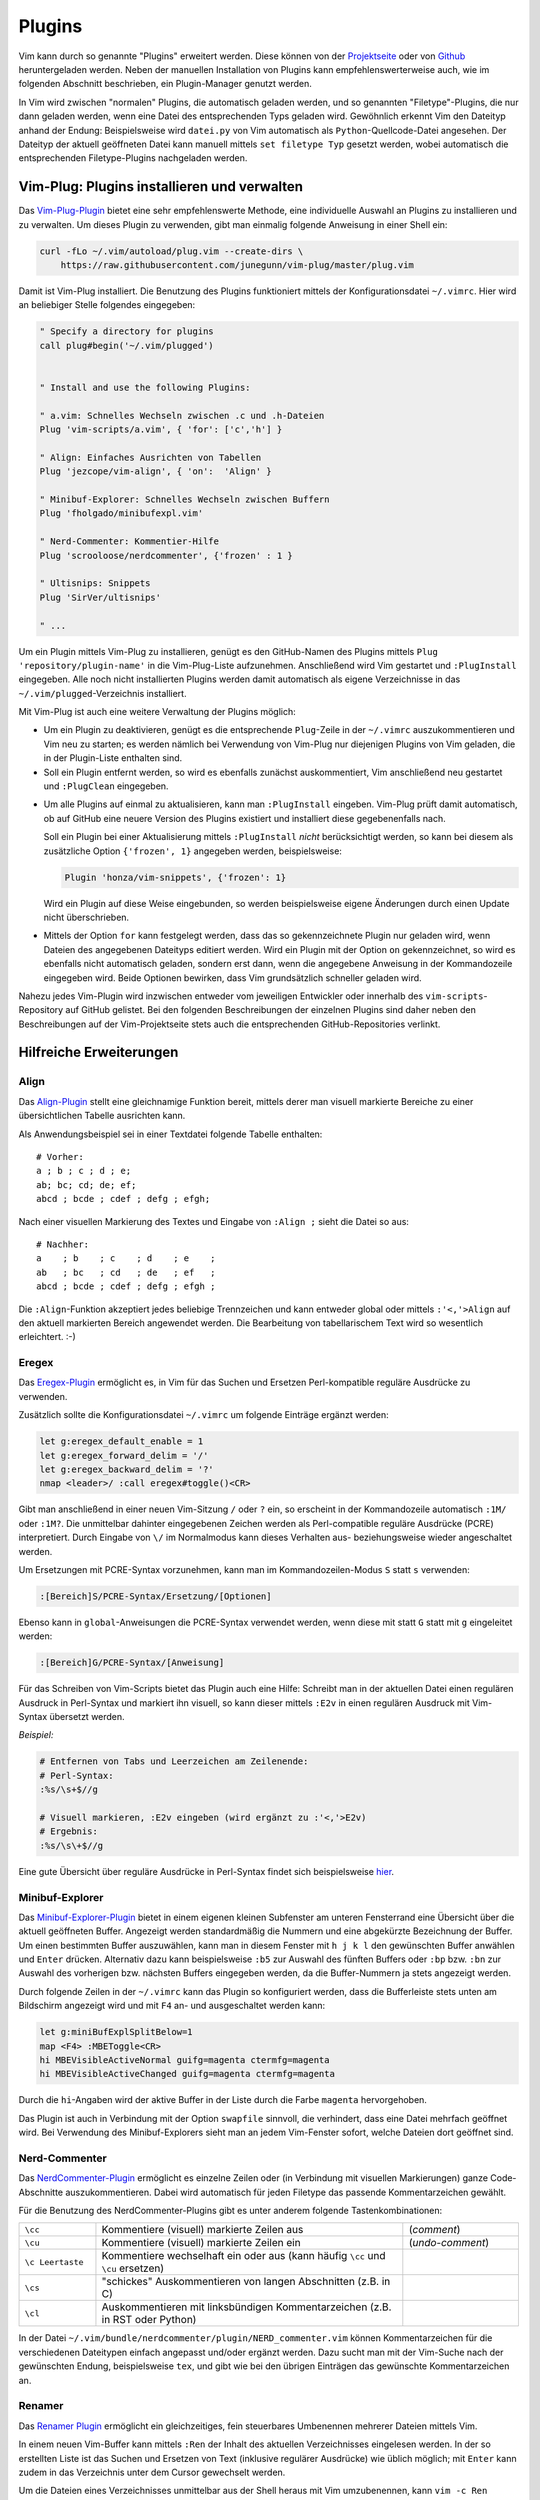 .. index:: Vim-Plugins
.. _Vim-Plugins:

Plugins
=======
.. {{{

Vim kann durch so genannte "Plugins" erweitert werden. Diese können von der
`Projektseite <http://www.vim.org>`__ oder von `Github <https://github.com>`__
heruntergeladen werden. Neben der manuellen Installation von Plugins kann
empfehlenswerterweise auch, wie im folgenden Abschnitt beschrieben, ein
Plugin-Manager genutzt werden.

In Vim wird zwischen "normalen" Plugins, die automatisch geladen werden, und so
genannten "Filetype"-Plugins, die nur dann geladen werden, wenn eine Datei des
entsprechenden Typs geladen wird. Gewöhnlich erkennt Vim den Dateityp anhand der
Endung: Beispielsweise wird ``datei.py`` von Vim automatisch als
``Python``-Quellcode-Datei angesehen. Der Dateityp der aktuell geöffneten Datei
kann manuell mittels ``set filetype Typ`` gesetzt werden, wobei automatisch die
entsprechenden Filetype-Plugins nachgeladen werden.

.. _Vim-Plug:
.. _Vim-Plugins installieren:

.. }}}

Vim-Plug: Plugins installieren und verwalten
--------------------------------------------
.. {{{

Das `Vim-Plug-Plugin <https://github.com/junegunn/vim-plug>`__ bietet eine sehr
empfehlenswerte Methode, eine individuelle Auswahl an Plugins zu installieren
und zu verwalten. Um dieses Plugin zu verwenden, gibt man einmalig folgende
Anweisung in einer Shell ein:

.. code-block:: bash

    curl -fLo ~/.vim/autoload/plug.vim --create-dirs \
        https://raw.githubusercontent.com/junegunn/vim-plug/master/plug.vim

Damit ist Vim-Plug installiert. Die Benutzung des Plugins funktioniert mittels
der Konfigurationsdatei ``~/.vimrc``. Hier wird an beliebiger Stelle folgendes
eingegeben:

.. code-block:: vim

    " Specify a directory for plugins
    call plug#begin('~/.vim/plugged')


    " Install and use the following Plugins:

    " a.vim: Schnelles Wechseln zwischen .c und .h-Dateien
    Plug 'vim-scripts/a.vim', { 'for': ['c','h'] }

    " Align: Einfaches Ausrichten von Tabellen
    Plug 'jezcope/vim-align', { 'on':  'Align' }

    " Minibuf-Explorer: Schnelles Wechseln zwischen Buffern
    Plug 'fholgado/minibufexpl.vim'

    " Nerd-Commenter: Kommentier-Hilfe
    Plug 'scrooloose/nerdcommenter', {'frozen' : 1 }

    " Ultisnips: Snippets
    Plug 'SirVer/ultisnips'

    " ...

.. Hierbei muss lediglich beachtet werden, dass die ``filetype on``-Anweisungen
.. erst **nach** den für Vim-Plug relevanten Zeilen eingegeben werden.

Um ein Plugin mittels Vim-Plug zu installieren, genügt es den GitHub-Namen des
Plugins mittels ``Plug 'repository/plugin-name'`` in die Vim-Plug-Liste
aufzunehmen. Anschließend wird Vim gestartet und ``:PlugInstall`` eingegeben.
Alle noch nicht installierten Plugins werden damit automatisch als eigene
Verzeichnisse in das ``~/.vim/plugged``-Verzeichnis installiert.

Mit Vim-Plug ist auch eine weitere Verwaltung der Plugins möglich:

* Um ein Plugin zu deaktivieren, genügt es die entsprechende ``Plug``-Zeile in
  der ``~/.vimrc`` auszukommentieren und Vim neu zu starten; es werden nämlich
  bei Verwendung von Vim-Plug nur diejenigen Plugins von Vim geladen, die in der
  Plugin-Liste enthalten sind.

* Soll ein Plugin entfernt werden, so wird es ebenfalls zunächst auskommentiert,
  Vim anschließend neu gestartet und ``:PlugClean`` eingegeben.

.. _vimplug-frozen:

* Um alle Plugins auf einmal zu aktualisieren, kann man ``:PlugInstall``
  eingeben. Vim-Plug prüft damit automatisch, ob auf GitHub eine neuere Version
  des Plugins existiert und installiert diese gegebenenfalls nach.

  Soll ein Plugin bei einer Aktualisierung mittels ``:PlugInstall`` *nicht*
  berücksichtigt werden, so kann bei diesem als zusätzliche Option ``{'frozen', 1}``
  angegeben werden, beispielsweise:

  .. code-block:: vim

      Plugin 'honza/vim-snippets', {'frozen': 1}

  Wird ein Plugin auf diese Weise eingebunden, so werden beispielsweise eigene
  Änderungen durch einen Update nicht überschrieben.

* Mittels der Option ``for`` kann festgelegt werden, dass das so gekennzeichnete
  Plugin nur geladen wird, wenn Dateien des angegebenen Dateityps editiert
  werden. Wird ein Plugin mit der Option ``on`` gekennzeichnet, so wird es
  ebenfalls nicht automatisch geladen, sondern erst dann, wenn die angegebene
  Anweisung in der Kommandozeile eingegeben wird. Beide Optionen bewirken, dass
  Vim grundsätzlich schneller geladen wird.

Nahezu jedes Vim-Plugin wird inzwischen entweder vom jeweiligen Entwickler oder
innerhalb des ``vim-scripts``-Repository auf GitHub gelistet. Bei den folgenden
Beschreibungen der einzelnen Plugins sind daher neben den Beschreibungen auf der
Vim-Projektseite stets auch die entsprechenden GitHub-Repositories verlinkt.

.. _Hilfreiche Erweiterungen:

.. }}}

Hilfreiche Erweiterungen
------------------------
.. {{{

.. _Align:

Align
^^^^^
.. {{{

Das `Align-Plugin <https://github.com/jezcope/vim-align>`__ stellt eine
gleichnamige Funktion bereit, mittels derer man visuell markierte Bereiche zu
einer übersichtlichen Tabelle ausrichten kann.

.. only:: html

    Mittels :ref:`Vim-Plug <Vim-Plug>` kann dieses Plugin über folgendes Repository
    installiert werden: https://github.com/jezcope/vim-align

.. only:: latex

    | Mittels :ref:`Vim-Plug <Vim-Plug>` kann dieses Plugin über folgendes
      Repository installiert werden:
    | https://github.com/jezcope/vim-align

Als Anwendungsbeispiel sei in einer Textdatei folgende Tabelle enthalten::

    # Vorher:
    a ; b ; c ; d ; e;
    ab; bc; cd; de; ef;
    abcd ; bcde ; cdef ; defg ; efgh;

Nach einer visuellen Markierung des Textes und Eingabe von ``:Align ;`` sieht
die Datei so aus::

    # Nachher:
    a    ; b    ; c    ; d    ; e    ;
    ab   ; bc   ; cd   ; de   ; ef   ;
    abcd ; bcde ; cdef ; defg ; efgh ;

Die ``:Align``-Funktion akzeptiert jedes beliebige Trennzeichen und kann
entweder global oder mittels ``:'<,'>Align`` auf den aktuell markierten Bereich
angewendet werden. Die Bearbeitung von tabellarischem Text wird so wesentlich
erleichtert. :-)

.. Besser: Easy Align?
.. http://www.vim.org/scripts/script.php?script_id=4520


.. }}}

.. Calendar
.. ^^^^^^^^
.. .. {{{

.. .. _Calendar:

.. Das `Calendar-Plugin <https://github.com/itchyny/calendar.vim>`__ ermöglicht
.. eine Termin- und Aufgaben-Verwaltung innerhalb von Vim.

.. .. only:: html

..     Mittels :ref:`Vim-Plug <Vim-Plug>` kann dieses Plugin über folgendes Repository
..     installiert werden: https://github.com/itchyny/calendar.vim

.. .. only:: latex

..     | Mittels :ref:`Vim-Plug <Vim-Plug>` kann dieses Plugin über folgendes
..       Repository installiert werden:
..     | https://github.com/itchyny/calendar.vim

.. Zusätzlich habe ich in meiner Konfigurationsdatei folgende Einstellungen für das
.. Calendar-Plugin vorgenommen:

.. .. code-block:: vim

..     " Calendar
..         let g:calendar_google_calendar = 0
..         let g:calendar_google_task = 0
..         let g:calendar_cache_directory= expand("~/data/calendar/")
..         let g:calendar_week_number=1
..         let g:calendar_task_delete=1
..         let g:calendar_task=0
..         nmap gC :Calendar<CR>

.. In Vim kann das Calendar-Plugin damit über die Tastenkombination ``g C``
.. gestartet werden.

.. .. _Eregex:

.. .. }}}

Eregex
^^^^^^
.. {{{

Das `Eregex-Plugin <http://www.vim.org/scripts/script.php?script_id=3282>`__
ermöglicht es, in Vim für das Suchen und Ersetzen Perl-kompatible reguläre
Ausdrücke zu verwenden.

.. only:: html

    Mittels :ref:`Vim-Plug <Vim-Plug>` kann dieses Plugin über folgendes Repository
    installiert werden: https://github.com/othree/eregex.vim

.. only:: latex

    | Mittels :ref:`Vim-Plug <Vim-Plug>` kann dieses Plugin über folgendes Repository
      installiert werden:
    | https://github.com/othree/eregex.vim

Zusätzlich sollte die Konfigurationsdatei ``~/.vimrc`` um folgende Einträge
ergänzt werden:

.. code-block:: vim

    let g:eregex_default_enable = 1
    let g:eregex_forward_delim = '/'
    let g:eregex_backward_delim = '?'
    nmap <leader>/ :call eregex#toggle()<CR>

Gibt man anschließend in einer neuen Vim-Sitzung ``/`` oder ``?`` ein, so
erscheint in der Kommandozeile automatisch ``:1M/`` oder ``:1M?``. Die
unmittelbar dahinter eingegebenen Zeichen werden als Perl-compatible reguläre
Ausdrücke (PCRE) interpretiert. Durch Eingabe von ``\/`` im Normalmodus kann
dieses Verhalten aus- beziehungsweise wieder angeschaltet werden.

Um Ersetzungen mit PCRE-Syntax vorzunehmen, kann man im Kommandozeilen-Modus
``S`` statt ``s`` verwenden:

.. code-block:: vim

    :[Bereich]S/PCRE-Syntax/Ersetzung/[Optionen]

Ebenso kann in ``global``-Anweisungen die PCRE-Syntax verwendet werden, wenn
diese mit statt ``G`` statt mit ``g`` eingeleitet werden:

.. code-block:: vim

    :[Bereich]G/PCRE-Syntax/[Anweisung]

Für das Schreiben von Vim-Scripts bietet das Plugin auch eine Hilfe: Schreibt
man in der aktuellen Datei einen regulären Ausdruck in Perl-Syntax und markiert
ihn visuell, so kann dieser mittels ``:E2v`` in einen regulären Ausdruck mit
Vim-Syntax übersetzt werden.

*Beispiel:*

.. code-block:: vim

    # Entfernen von Tabs und Leerzeichen am Zeilenende:
    # Perl-Syntax:
    :%s/\s+$//g

    # Visuell markieren, :E2v eingeben (wird ergänzt zu :'<,'>E2v)
    # Ergebnis:
    :%s/\s\+$//g

Eine gute Übersicht über reguläre Ausdrücke in Perl-Syntax findet sich
beispielsweise `hier
<http://www.troubleshooters.com/codecorn/littperl/perlreg.htm>`__.

.. index:: Vim-Plugins; Minibuf-Explorer
.. _Minibuf-Explorer:

.. }}}

Minibuf-Explorer
^^^^^^^^^^^^^^^^
.. {{{

Das `Minibuf-Explorer-Plugin
<http://www.vim.org/scripts/script.php?script_id=159>`__ bietet in einem eigenen
kleinen Subfenster am unteren Fensterrand eine Übersicht über die aktuell
geöffneten Buffer. Angezeigt werden standardmäßig die Nummern und eine
abgekürzte Bezeichnung der Buffer. Um einen bestimmten Buffer auszuwählen, kann
man in diesem Fenster mit ``h j k l`` den gewünschten Buffer anwählen und
``Enter`` drücken. Alternativ dazu kann beispielsweise ``:b5`` zur Auswahl des
fünften Buffers oder ``:bp`` bzw. ``:bn`` zur Auswahl des vorherigen bzw.
nächsten Buffers eingegeben werden, da die Buffer-Nummern ja stets angezeigt
werden.

Durch folgende Zeilen in der ``~/.vimrc`` kann das Plugin so konfiguriert
werden, dass die Bufferleiste stets unten am Bildschirm angezeigt wird und mit
``F4`` an- und ausgeschaltet werden kann:

.. code-block:: vim

	let g:miniBufExplSplitBelow=1
	map <F4> :MBEToggle<CR>
	hi MBEVisibleActiveNormal guifg=magenta ctermfg=magenta
	hi MBEVisibleActiveChanged guifg=magenta ctermfg=magenta

Durch die ``hi``-Angaben wird der aktive Buffer in der Liste durch die Farbe
``magenta`` hervorgehoben.

Das Plugin ist auch in Verbindung mit der Option ``swapfile`` sinnvoll, die
verhindert, dass eine Datei mehrfach geöffnet wird. Bei Verwendung des
Minibuf-Explorers sieht man an jedem Vim-Fenster sofort, welche Dateien dort
geöffnet sind.

.. index:: Vim-Plugins; Nerd-Commenter
.. _Nerd-Commenter:

.. }}}

Nerd-Commenter
^^^^^^^^^^^^^^
.. {{{

Das `NerdCommenter-Plugin <http://www.vim.org/scripts/script.php?script_id=1218>`__
ermöglicht es einzelne Zeilen oder (in Verbindung mit visuellen Markierungen)
ganze Code-Abschnitte auszukommentieren. Dabei wird automatisch für jeden
Filetype das passende Kommentarzeichen gewählt.

.. only:: html

    Mittels :ref:`Vim-Plug <Vim-Plug>` kann dieses Plugin über folgendes Repository
    installiert werden: https://github.com/scrooloose/nerdcommenter

.. only:: latex

    | Mittels :ref:`Vim-Plug <Vim-Plug>` kann dieses Plugin über folgendes Repository
      installiert werden:
    | https://github.com/scrooloose/nerdcommenter

Für die Benutzung des NerdCommenter-Plugins gibt es unter anderem folgende
Tastenkombinationen:

.. list-table::
    :widths: 10 40 15
    :header-rows: 0

    * - ``\cc``
      - Kommentiere (visuell) markierte Zeilen aus
      - (*comment*)
    * - ``\cu``
      - Kommentiere (visuell) markierte Zeilen ein
      - (*undo-comment*)
    * - ``\c Leertaste``
      - Kommentiere wechselhaft ein oder aus (kann häufig ``\cc`` und ``\cu``
        ersetzen)
      -
    * - ``\cs``
      - "schickes" Auskommentieren von langen Abschnitten (z.B. in C)
      -
    * - ``\cl``
      - Auskommentieren mit linksbündigen Kommentarzeichen (z.B. in RST oder Python)
      -

..  * - ``\c$``
..  - Kommentar von der Cursor-Position bis an das Zeilenende
..  * - ``\cA``
..  - fügt an dem Ende der Zeile Kommentarzeichen an, wechselt dort in den Einfügemodus
..  * - ``\cI``
..  - fügt an dem Anfang der Zeile Kommentarzeichen an, wechselt dort in den Einfügemodus
..  * - ``\ca``
..  - wechselt zwischen verschiedenen möglichen Kommentarzeichen (z.B. in C)
..  * - ``\cy``
..  - Zeilen werden vor dem Auskommentieren zu einer einzigen verbunden
..  * - ``\cn``
..  - kommentiert visuell markierte Zeilen mittels 'nesting' aus

In der Datei ``~/.vim/bundle/nerdcommenter/plugin/NERD_commenter.vim`` können
Kommentarzeichen für die verschiedenen Dateitypen einfach angepasst und/oder
ergänzt werden. Dazu sucht man mit der Vim-Suche nach der gewünschten Endung,
beispielsweise ``tex``, und gibt wie bei den übrigen Einträgen das gewünschte
Kommentarzeichen an.

.. todo Nerd-Tree (Vim-Plugin)

.. index:: Vim-Plugins; Renamer
.. _Renamer:

.. }}}

Renamer
^^^^^^^
.. {{{

Das `Renamer Plugin <http://www.vim.org/scripts/script.php?script_id=1721>`__
ermöglicht ein gleichzeitiges, fein steuerbares Umbenennen mehrerer Dateien
mittels Vim.

.. only:: html

    Mittels :ref:`Vim-Plug <Vim-Plug>` kann dieses Plugin über folgendes Repository
    installiert werden: https://github.com/qpkorr/vim-renamer

.. only:: latex

    | Mittels :ref:`Vim-Plug <Vim-Plug>` kann dieses Plugin über folgendes Repository
      installiert werden:
    | https://github.com/qpkorr/vim-renamer

In einem neuen Vim-Buffer kann mittels ``:Ren`` der Inhalt des aktuellen
Verzeichnisses eingelesen werden. In der so erstellten Liste ist das Suchen und
Ersetzen von Text (inklusive regulärer Ausdrücke) wie üblich möglich; mit
``Enter`` kann zudem in das Verzeichnis unter dem Cursor gewechselt werden.

Um die Dateien eines Verzeichnisses unmittelbar aus der Shell heraus mit Vim
umzubenennen, kann ``vim -c Ren`` aufgerufen werden; hierfür kann wiederum in
der ``~/.bashrc`` ein alias definiert werden, beispielsweise ``alias vren='vim
-c Ren'``.

Beim Umbenennen ist lediglich zu beachten, dass die Reihenfolge der Dateien
nicht geändert werden darf und die Liste nach dem Umbenennen genauso viel Zeilen
beinhalten muss wie zu Beginn (da jede Zeile genau einen Dateinamen beinhaltet).

Ist man mit dem Umbenennen fertig, gibt man nochmals ``:Ren`` ein, und die
Dateien im jeweiligen Verzeichnis werden entsprechend umbenannt. :-)

.. TODO https://github.com/tpope/vim-repeat

.. _Startify:

.. }}}

Startify
^^^^^^^^
.. {{{

Das `Startify <https://github.com/mhinz/vim-startify>`__-Pluging bewirkt einen
veränderten Start-Bildschirm, wenn man ``vim`` ohne weitere Argumente
(insbesondere ohne Dateinamen) aufruft. Anstelle des Standard-Begrüßungs-Textes
bekommt man ein zufälliges Zitat sowie eine Liste der zuletzt geöffneten Dateien
angezeigt; diese sind durchnummeriert und können durch Eingabe der jeweiligen
Zahl (direkt im Normal-Modus) geöffnet werden.

.. only:: html

    Mittels :ref:`Vim-Plug <Vim-Plug>` kann dieses Plugin über folgendes Repository
    installiert werden: https://github.com/mhinz/vim-startify

.. only:: latex

    | Mittels :ref:`Vim-Plug <Vim-Plug>` kann dieses Plugin über folgendes Repository
      installiert werden:
    | https://github.com/mhinz/vim-startify

Weitere Einstellungen müssen nicht vorgenommen werden.

.. _Sudo-Plugin:

.. }}}

Sudo
^^^^
.. {{{

Das `Sudo Plugin <http://www.vim.org/scripts/script.php?script_id=729>`__ ermöglicht
es, sich auch nachträglich mit SuperUser-Rechten ausstatten. Nützlich ist das,
wenn man Systemdateien verändert, und es einem erst beim Speichern
auffällt, dass man eigentlich gar keine Schreibrechte besitzt.

.. only:: html

    Mittels :ref:`Vim-Plug <Vim-Plug>` kann dieses Plugin über folgendes Repository
    installiert werden: https://github.com/vim-scripts/sudo.vim

.. only:: latex

    | Mittels :ref:`Vim-Plug <Vim-Plug>` kann dieses Plugin über folgendes Repository
      installiert werden:
    | https://github.com/vim-scripts/sudo.vim

Zur Verwendung des Sudo-Plugins gibt es folgende Funktionen für die
Vim-Kommandozeile:

.. list-table::
    :widths: 20 60
    :header-rows: 0

    * - ``:SudoWrite Datei``
      - Speichere ``Datei`` mit Root-Rechten (``:SudoWrite %`` speichert so die
        aktuelle Datei ab)
    * - ``:SudoRead Datei``
      - Lese ``Datei`` mit Root-Rechten
    * - ``:e sudo:/path/Datei``
      - Öffne ``Datei`` mit Root-Rechten

Praktisch ist auch eine Abkürzung in der Konfigurationsdatei ``~/.vimrc``:

.. code-block:: vim

    cabbrev sw SudoWrite%            " Aktuellen Buffer mit Sudo-Rechten schreiben


.. index:: Vim-Plugins; SuperTab
.. _SuperTab:

.. }}}

SuperTab
^^^^^^^^
.. {{{

Das `SuperTab-Plugin <http://www.vim.org/scripts/script.php?script_id=1643>`__
bietet eine einfach Möglichkeit, im Einfüge-Modus mittels ``Tab`` das bis zum
Cursor reichende Wort zu vervollständigen (ähnlich wie durch Verwendung von
``Control x``).

.. only:: html

    Mittels :ref:`Vim-Plug <Vim-Plug>` kann dieses Plugin über folgendes Repository
    installiert werden: https://github.com/ervandew/supertab

.. only:: latex

    | Mittels :ref:`Vim-Plug <Vim-Plug>` kann dieses Plugin über folgendes Repository
      installiert werden:
    | https://github.com/ervandew/supertab

SuperTab bietet eine Möglichkeit, die Vervollständigung auf den Kontext bezogen
durchzuführen. Gibt man beispielsweise einen Pfadnamen ein, so versucht SuperTab
diesen zu vervollständigen; schlägt dies fehl, so wird versucht eine
Vervollständigung anhand des bisher in dem aktuell geöffneten (oder weiteren)
geöffneten Buffern zu bewirken. Hierzu muss folgender Eintrag in die
``~/.vimrc`` aufgenommen werden:

.. code-block:: vim

    let g:SuperTabDefaultCompletionType = "context"

Gibt es mehrere Möglichkeiten zur Vervollständigung, so wird ein kleines
Popup-Fenster, wobei die einzelnen Möglichkeiten mit ``Control n``, ``Control
p`` oder wiederum mit ``Tab`` durchlaufen werden können. Der aktuelle
Vervollständigungsvorschlag wird von SuperTab automatisch eingeblendet; drückt
man die Leertaste oder fährt man fort zu schreiben, so wird der Vorschlag
übernommen.

Hinweis: Bei Verwendung von SuperTab bewirkt die Tab-Taste nur noch ein
Einfügen eines Tabulator-Zeichens als Abstandmarker, wenn dieses am
Zeilenanfang steht oder wenn ein vor dem Cursor (mindestens) ein Leerzeichen
steht; andernfalls wird durch die SuperTab-Funktion das Wort vor der aktuellen
Position ergänzt.


.. _TableMode:

.. }}}

TableMode
^^^^^^^^^^
.. {{{

Das `TableMode-Plugin <https://github.com/dhruvasagar/vim-table-mode>`__
ermöglicht es, mit dem Vim auf einfache Weise RestructuredText-Tabellen zu
schreiben.

.. only:: html

    Mittels :ref:`Vim-Plug <Vim-Plug>` kann dieses Plugin über folgendes Repository
    installiert werden: https://github.com/dhruvasagar/vim-table-mode

.. only:: latex

    | Mittels :ref:`Vim-Plug <Vim-Plug>` kann dieses Plugin über folgendes Repository
      installiert werden:
    | https://github.com/dhruvasagar/vim-table-mode

Nach der Installation kann das Plugin in einer RestructuredText-Datei (Endung
``.rst``) mittels ``\tm`` ("TableModeToggle") aktiviert beziehungsweise wieder
deaktiviert werden. [#]_ Ist das Plugin aktiv, so werden eingegebene Textzeilen, die
mit ``|``-Zeichen beginnen, als Tabellen gewertet. Beispielsweise kann dann
folgende Zeile als "Kopfzeile" einer Tabelle eingegeben werden:

.. code-block:: rst

    | Einträge | Eigenschaft 1 | Eigenschaft 2 |

Gibt man in der folgenden Zeile ``||`` (ein doppeltes Pipe-Zeichen) ein, so wird
dieses automatisch wie folgt ergänzt:

.. code-block:: rst

    | Einträge | Eigenschaft 1 | Eigenschaft 2 |
    +----------+---------------+---------------+


Der entstandene "Querstrick" kann entweder im Normalmodus mittels ``yy`` kopiert
und über der Überschrift wieder eingefügt werden; alternativ dazu kann auch
oberhalb der Überschrift ``||`` eingegeben werden, um eine Vervollständigung
durch das TableMode-Plugin zu erreichen.

.. code-block:: rst

    +----------+---------------+---------------+
    | Einträge | Eigenschaft 1 | Eigenschaft 2 |
    +----------+---------------+---------------+

Wird in weiteren, mit ``|`` beginnenden Zeilen Text einzugeben, so erfolgt bei
Bedarf automatisch eine Verbreiterung/Anpassung der Spalten; durch jedes Drücken
von ``|`` wird das aktuell eingegebene Feld automatisch auf die jeweilige
Spaltenbreite angepasst und zur nächsten Spalte gewechselt.

Wird zu einem späteren Zeitpunkt ein Eintrag geändert, so kann mittels ``\tre``
("TableModeRefresh") eine Aktualisierung der gesamten Tabelle erreicht werden.


.. index:: Vim-Plugins; Tagbar
.. _Tagbar:

.. }}}

Tagbar
^^^^^^
.. {{{

Das `Tagbar-Plugin <http://www.vim.org/scripts/script.php?script_id=3465>`__
bietet eine Art Inhaltsverzeichnis für Quellcode. Es nutzt das externe Programm
``exuberant ctags``, um aus den aktuell geöffneten Dateien eine Übersicht an
Funktionsnamen, Makros, Variablen, Klassen, usw. zu erstellen. In
:ref:`LaTeX <gwil:LaTeX>` -Dokumenten wird eine Kapitel-, Tabellen- und Labelübersicht angezeigt.
Faltungen und Suchanweisungen funktionieren wie gewohnt.

.. only:: html

    Mittels :ref:`Vim-Plug <Vim-Plug>` kann dieses Plugin über folgendes Repository
    installiert werden: https://github.com/majutsushi/tagbar

.. only:: latex

    | Mittels :ref:`Vim-Plug <Vim-Plug>` kann dieses Plugin über folgendes Repository
      installiert werden:
    | https://github.com/majutsushi/tagbar

Mittels ``:TagbarToggle`` oder einem entsprechenden Mapping in der
:ref:`Konfigurationsdatei` wird rechts ein Fenster mit der Tagliste
eingeblendet. Drückt man im Taglisten-Fenster über einem Schlagwort ``Enter``,
so wird im Hauptfenster das entsprechende Dokument an der jeweiligen Position
geöffnet. Möchte man das Tag-Fenster auf der linken statt auf der rechten Seite
platziert haben, so kann man die ``~/.vimrc`` um folgende Zeile ergänzen:

.. code-block:: vim

    let g:tagbar_left = 1

    "Optional: Tagbar mit F2 aufrufen:
    nmap <F2> :TagbarToggle<CR>

Tagbar kann auch verwendet werden, um ein Inhaltsverzeichnis von
:ref:`RestructuredText <RestructuredText>`-Dateien anzuzeigen. Hierzu muss ein
kleines Python-Skript namens `rst2ctags
<https://github.com/jszakmeister/rst2ctags>`_ installiert werden. Ich persönlich
habe mich bei der Installation für mein ``~/.vim``-Verzeichnis  als Zielpfad
entschieden:

.. code-block:: sh

    cd ~/.vim

    # rst2ctags in das Verzeichnis ~/.vim/rst2ctags installieren:
    git clone https://github.com/jszakmeister/rst2ctags

Anschließend muss gemäß `dieser Anleitung
<https://github.com/majutsushi/tagbar/wiki#restructuredtext>`__ noch folgende
Ergänzung in der Konfigurationsdatei ``~/.vimrc`` vorgenommen werden:

.. code-block:: vim

    let g:tagbar_type_rst = {
        \ 'ctagstype': 'rst',
        \ 'ctagsbin' : '~/.vim/rst2ctags/rst2ctags.py',
        \ 'ctagsargs' : '-f - --sort=yes',
        \ 'kinds' : [
            \ 's:sections',
            \ 'i:images'
        \ ],
        \ 'sro' : '|',
        \ 'kind2scope' : {
            \ 's' : 'section',
        \ },
        \ 'sort': 0,
    \ }

Öffnet man nun in einer neuen Vim-Sitzung eine ``rst``-Datei, so wird bei
Aktivierung der Tagbar automatisch ein Inhaltsverzeichnis der aktuellen Datei
eingeblendet. Wechselt man (beispielsweise mit ``Ctrl w h``) in das
Tagbar-Fenster, so kann man mit den normalen Navigationsbefehlen ein Kapitel
auswählen und gelangt durch ein Drücken von ``Enter`` auf die
entsprechende Kapitel-Zeile im Hauptfenster.

.. Da ich im Normal-Modus gerne ``Space`` als Falt-Taste (``za``) verwende, habe
.. ich in der Datei ``taglist.vim`` an allen Stellen ``<space>`` durch ``i``
.. ersetzt und am Ende ``map <space> za`` angefügt. So funktioniert das Auf- und
.. Zufalten wie gewohnt, und mit ``i`` bekommt man die Definition bzw.
.. Variableninfos angezeigt.

.. Achtung: Bei großen Dateien wird das Plugin rechenintensiv, die Liste
.. braucht dann lange zum Laden!


.. index:: Snippets, Vim-Plugins; Ultisnips 
.. _Ultisnips:
.. _Snippets:

.. }}}

Ultisnips
^^^^^^^^^
.. {{{

Das `Ultisnips-Plugin <http://www.vim.org/scripts/script.php?script_id=2715>`__
ist eine Weiterentwicklung des `Snipmate-Plugins
<http://www.vim.org/scripts/script.php?script_id=2540>`_ mit erheblich größerem
Funtkionsumfang. Das Plugin ermöglicht es durch Eingabe kurzer, selbst
definierter Textstücke ("Snippets") und Drücken der Tab-Taste diese durch
entsprechende Templates zu ersetzen.

.. only:: html

    Mittels :ref:`Vim-Plug <Vim-Plug>` kann dieses Plugin über folgendes Repository
    installiert werden: https://github.com/sirver/ultisnips

.. only:: latex

    | Mittels :ref:`Vim-Plug <Vim-Plug>` kann dieses Plugin über folgendes Repository
      installiert werden:
    | https://github.com/sirver/ultisnips

Vordefinierte Beispiel-Snippets finden sich im Paket `vim-snippets
<https://github.com/honza/vim-snippets>`_, das zusätzlich installiert werden
sollte. Bei der Verwendung von Vim-Plug empfiehlt sich dabei die :ref:`pinned
<vundle-pinned>`-Option zu verwenden, damit eigene Änderungen in den
Snippets-Dateien nicht durch Aktualisierungen überschrieben werden. Es sollten
also folgende beiden Zeilen im Plugins-Abschnitt der Konfigurationsdatei
``~/.vimrc`` stehen::

    Plugin 'sirver/ultisnips'
    Plugin 'honza/vim-snippets', {'pinned': 1}

Nach der Installation der beiden Plugins befinden sich die zu den einzelnen
Filetypes gehörenden Snippets im Verzeichnis
``~/.vim/bundle/vim-snippets/UltiSnips/``; beispielsweise beinhaltet die Datei
``python.snippets`` in diesem Verzeichnis alle Snippets, die für Python-Dateien
relevant sind. Die Snippets in der Datei ``all.snippets`` gelten für alle
Dateitypen gleichermaßen.

Zur Verwendung des Ultisnips-Plugin habe ich zudem folgende Zeilen in die
Konfigurationsdatei ``~/.vimrc`` aufgenommen:

.. code-block:: vim

    " Snippets mit Tab vervollständigen, mit S-Tab mögliche Snippets anzeigen:
    let g:UltiSnipsExpandTrigger="<tab>"
    let g:UltiSnipsListSnippets="<s-tab>"

    " Mit C-h und C-l zur vorherigen bzw. nächsten Snippet-Position springen:
    let g:UltiSnipsJumpForwardTrigger="<c-l>"
    let g:UltiSnipsJumpBackwardTrigger="<c-h>"

    " Weitere Einstellungen:
    let g:UltiSnipsSnippetsDir="~/.vim/bundle/vim-snippets/UltiSnips"
    let g:UltiSnipsEditSplit="horizontal"
    let g:UltiSnipsEnableSnipMate=0

Einzelne Snippets haben folgende Syntax:

.. code-block:: vim

    snippet shortkey "Beschreibung" optionen
    ... template ...
    endsnippet


*Beispiel:* (Definiert in ``~/.vim/bundle/vim-snippets/UltiSnips/tex.snippets``)

.. code-block:: vim

    snippet / "Math Fraction" w
    \frac{$1}{$2}$0
    endsnippet

Wird mit dieser Snippet-Definition in einer ``.tex``-Datei im Einfügemodus das
Zeichen ``/`` eingegeben und ``Tab`` gedrückt, so wird dieses Zeichen durch
``\frac{}{}`` ersetzt und der Cursor an die mit ``$1`` bezeichnete Stelle
bewegt. Durch ein Drücken der Jump-Forward-Taste, die bei der obigen
Konfiguration mit ``<C-l>`` definiert ist, gelangt man zur zweiten Sprungmarke
``$2``; durch Drücken der Jump-Backwards-Taste, die mit ``<C-h>`` definiert ist,
kann man umgekehrt wieder zur vorherigen Sprungmarke zurückkehren. Erreicht man
schließlich, gegebenenfalls durch mehrmaliges Drücken der Jump-Forward-Taste,
die Position ``$0``, so wird das Ergänzen des Snippets abgeschlossen; die
vorherigen Sprungmarken können dann nicht mehr angesteuert werden.


*Snippets-Beispieldateien:*

* :download:`LaTeX-Snippets <tex.snippets>`
* :download:`LaTeX-Math-Snippets <texmath.snippets>`
* :download:`LaTeX-Template-Snippets <tex.snippets>`
* :download:`RestructuredText-Snippets <rst.snippets>`


.. _Vorgabewerte und Snippets für visuell markierte Bereiche:

.. rubric:: Vorgabewerte und Snippets für visuell markierte Bereiche

Bei der Definition von Snippets können die Sprungmarken auch als ``${1}``,
``${2}`` usw. angegeben werden. Dies nutzt man insbesondere dann, wenn man an
den Sprungstellen mittels ``${1:Vorgabe}`` einen Standard-Text einfügen mag, der
bei der Ergänzung des Snippets an dieser Stelle eingefügt wird. Gelangt der
Cursor durch Drücken der Jump-Forward-Taste zu so einer Position mit
Textvorgabe, so kann diese durch ein erneutes Drücken der Jump-Forward-Taste
bestätigt werden; gibt man hingegen einen beliebigen anderen Text ein, so wird
die Textvorgabe durch diesen ersetzt. Beispielsweise wird mittels ``${2:$1}``
der bei ``$1`` eingegebene Text automatisch als Vorgabewert an der Stelle ``$2``
eingefügt.

Ein besonderer Vorgabewert ist ``${VISUAL}``: Diese Variable enthält den visuell
markierten Textbereich, wenn vom visuellen Modus ausgehend ``Tab`` gedrückt
wird. Man kann sich damit Snippets definieren, die wahlweise auf visuell
markierte Textbereiche angewendet werden können oder andernfalls ein leeres
Template erzeugen:

.. code-block:: vim

    snippet cen "Centered Text" b
    \begin{center}
        ${1:${VISUAL:}}
    \end{center}
    $0
    endsnippet

Das obige Snippet kann auf zweierlei Arten verwendet werden:

* Im Einfügemodus wird durch Eingabe von ``cen<Tab>`` eine ``center``-Umgebung
  erzeugt und der Cursor an die Stelle ``${1}`` gesetzt; da ``${VISUAL}``
  hierbei leer ist, wird an ``${1}`` kein Text eingefügt (es könnte auch
  ``${VISUAL:Standard}`` angegeben werden, um einen Vorgabewert zu setzen, wenn
  ``${VISUAL}`` leer ist).

* Im visuellen Modus kann ein Textbereich markiert und ``<Tab>cen<Tab>``
  eingegeben werden. Dabei verschwindet während der Eingabe von ``cen`` der
  visuell markierte Bereich; drückt man wieder ``<Tab>``, so wird er als
  Vorgabewert für ``${1}`` wieder eingeblendet. Drückt man die
  Jump-Forward-Taste, so wird dieser Vorgabewert übernommen und man gelangt an
  das Ende des Snippets (``$0``).

Derartige Snippets können, ähnlich wie das Surround-Plugin, Textbereiche in
gewünschte Umgebungen setzen.

.. _Snippet-Optionen und reguläre Ausdrücke:

.. rubric:: Snippet-Optionen und reguläre Ausdrücke

Durch die Angabe von Optionen kann gezielter festgelegt werden, wann ein Snippet
durch Drücken von ``<Tab>`` ausgelöst werden soll:

* Die Option ``w`` ("word") besagt, dass das Snippet nur dann ausgelöst wird,
  wenn das Kürzel ein eigenständiges Wort bildet, also unmittelbar vor dem
  Kürzel ein Whitespace-Zeichen (Leerzeichen, Tab, usw.) steht. Wird keine
  Option angegeben, wird automatisch ``w`` als Standard-Kriterium verwendet.

  *Beispiel:*

  Folgendes Snippet für ``.rst``-Dateien fügt durch Drücken von ``mi<Tab>`` eine
  Math-Inline-Umgebung ein:

  .. code-block:: vim

      snippet mi "Math Inline" w
      :math:\`$1\` $0

  Die Bedeutung der Backticks (``````) als Begrenzungszeichen für :ref:`Scripte
  innerhalb eines Snippets <Ausführen von Scripten>` muss
  im obigen Beispiel mit je einem Backslash (``\``) aufgehoben werden, um eine
  Interpretation des Inhalts zwischen den Backticks als Shell-Skript zu
  verhindern.

  Das Snippet soll nur ausgelöst werden, wenn ``mi`` nicht Teil eines Wortes
  ist; beispielsweise soll eine Expansion vermieden werden, wenn ``vermi<Tab>``
  eingegeben wird (um beispielsweise dieses Wort mittels des
  :ref:`SuperTab-Plugins <SuperTab>` zu "vermieden" o.ä. zu ergänzen.)

* Die Option ``b`` ("begin of line") bewirkt, dass das Snippet nur dann
  ausgelöst wird, wenn das Kürzel am Anfang einer Zeile steht.
  Whitespace-Zeichen (Leerzeichen, Tab, usw.) am Beginn der Zeile werden dabei
  ignoriert.

  *Beispiel:*

  Folgendes Snippet für ``.rst``-Dateien fügt durch Drücken von ``ma<Tab>`` eine
  Math-Paragraph-Umgebung ein:

  .. code-block:: vim

      snippet ma "Math Paragraph" b
      .. math::

          ${1}

      $0
      endsnippet

  Das Snippet soll allerdings nicht ausgelöst werden, wenn ``ma`` Teil eines
  Wortes ist oder mitten in der Zeile vorkommt.

* Die Option ``i`` ("inner word") bewirkt, dass das Snippet auch dann ausgelöst
  wird, wenn es innerhalb eines Wortes vorkommt.

  Persönlich verwende ich derartige Snippets, um beispielsweise durch Eingabe
  von ``a<Tab>`` oder ``ae<Tab>`` den deutschsprachigen Umlaut ``ä`` zu
  erzeugen. Damit ist es ohne Mehraufwand möglich, auch bei Verwendung eines
  englischen Tastaturlayouts deutschsprachigen Text zu schreiben.

* Die Option ``r`` kann in Verbindung mit den Optionen ``i``, ``w``, und ``b``
  angegeben werden, um zu bewirken, dass das Snippet-Kürzel als regulärer
  Ausdruck mit Python-Syntax interpretiert wird; Das Kürzel muss dabei in
  Anführungszeichen gesetzt werden.

  *Beispiel*:

  Die folgenden Snippets ermöglichen als Inner-Word-Snippets die Umwandlung von
  ``a<Tab>``, ``ae<Tab>`` usw. in deutschsprachige Umlaute:

  .. code-block:: vim

      snippet "ae?" "ä" ri
      ä$0
      endsnippet
      snippet "Ae?" "Ä" ri
      Ä$0
      endsnippet
      snippet "oe?" "ö" ri
      ö$0
      endsnippet
      snippet "Oe?" "Ö" ri
      Ö$0
      endsnippet
      snippet "ue?" "ü" ri
      ü$0
      endsnippet
      snippet "Ue?" "ü" ri
      Ü$0
      endsnippet
      snippet "ss?" "ß" ri
      ß$0
      endsnippet

  Das Zeichen ``?`` in der Snippet-Definition steht dabei für ``0`` oder ``1``
  Vorkommen des vorherigen Zeichens.

.. _Prioritäten:

.. rubric:: Prioritäten

Gibt es zu einem im Einfügemodus eingegebenen Textstück mehrere mögliche
Snippets, so werden diese beim Drücken von ``Tab`` nummeriert und unter Angabe
der jeweiligen Snippet-Datei aufgelistet und können durch Eingabe von ``1``,
``2``, usw. ausgewählt werden. Üblicherweise wird allerdings eine eindeutige und
somit schnelle Ergänzung der Snippets bevorzugt. Dies lässt sich in einer
Snippets-Datei durch die Vergabe von Prioritäten mittels ``priority num``
erreichen, wobei ``num`` einen Wert zwischen ``-50`` und ``+50`` bezeichnet.
Alle Snippets, die unterhalb einer solchen Eingabezeile stehen, bekommen diese
Priorität zugewiesen (bis zum Ende der Datei oder bis zur nächsten
``priority``-Zeile).

Die vordefinierten Snippets aus dem ``vim-snippets``-Plugin haben alle als
Priorität ``-50``; sie werden also nur dann ausgeführt, wenn kein anderes (auch
gleichnamiges) Plugin mit höherer Priorität existiert.

Beispielsweise haben bei mir die Umlaut-Snippets die Priorität ``-10``, so dass
sie nur dann ausgeführt werden, wenn kein anderes Snippet auf den eingegebenen
Text zutrifft; beispielsweise soll gemäß des obigen Beispiels ``ma<Tab>`` am
Anfang einer Zeile zu einer ``math``-Umgebung expandiert werden, innerhalb einer
Zeile soll ``ma<Tab>`` hingegen zu ``mä`` expandiert werden, wenn beispielsweise
"mäkeln" geschrieben werden soll.

Ohne die explizite Angabe einer Priorität haben Snippets (beispielsweise in
einer neuen Snippet-Datei) die Priorität Null. Man kann sich damit zusätzliche
Snippets in eigenen Dateien definieren, beispielsweise ``textemplates.snippets``
für eigene LaTeX-Dokumentvorlagen oder ``texmath.snippets`` für Mathe-Snippets.
Man kann eine Snippets-Datei mittels des Schlüsselwortes ``extends`` um weitere
"Dateitypen" erweitern::

    # Innerhalb der Datei ``tex.snippets``:
    # Zusätzlich die Snippets in folgenden Dateien (ohne Dateiendung) berücksichtigen:

    extends textemplates, texmath

Beispielsweise können so LaTeX-Mathe-Snippets zentral sowohl für ``.tex`` wie
auch für ``.rst``-Dateien definiert werden. Das spart nochmals Schreibarbeit --
don't repeat yourself!

.. _Einfache Ersetzungen:

.. rubric:: Einfache Ersetzungen

Soll der an der Stelle ``$1`` eingegebene Text auch an einer Stelle erscheinen, so
gibt man dort erneut ``$1`` oder beispielsweise ``${2:$1}`` ein, sofern ``$1``
nur ein Vorgabewert sein soll. Man kann bei der erneuten Verwendung von ``$1``
den dort gespeicherten Inhalt allerdings auch abändern, indem man
``${1/search/replace/}`` eingibt.

Beispielsweise werden in den Grund-Wissen-Tutorials oft ``.png``-Bilder
eingefügt und dabei in der Fußzeile die zugehörigen ``.svg``-Vektorgraphiken mit
als Download-Option verlinkt. Um dabei den Dateinamen nur einmal eingeben zu
müssen, kann folgendes Snippet verwendet werden:

.. code-block:: vim

    snippet figs "Figure with SVG" b
    .. figure:: ${1:path}
        :name:  fig-${2}
        :alt:   fig-${3:$2}
        :align: center
        :width: 50%

        .. only:: html

            :download:\`SVG: ${1/png/svg/}>\`

    $0
    endsnippet

Bei der Expansion dieses Snippets gelangt man zunächst an die Stelle ``$1``, an
der offensichtlich eine Pfadangabe erwartet wird. Gibt man hier einen Pfad ein,
der mit ``.png`` endet, so erscheint in der Fußzeile automatisch der gleiche
Pfad mit der Endung ``.svg``; möchte man diesen so automatisch generierten Pfad
nur als Vorgabewert haben, kann man an dieser Stelle auch ``${4:${1/png/svg/}}``
schreiben, um eine entsprechende zusätzliche Sprungmarke zu definieren.

.. _Ausführen von Scripten:

.. rubric:: Ausführen von Scripten

Weitere Möglichkeiten für Snippets bieten sich dadurch, dass innerhalb von
Snippets wahlweise Vim-, Shell- oder Python-Scripts ausgeführt werden können.
Diese können mehrere Zeilen umfassen und werden innerhalb der Snippet-Templates
folgendermaßen begrenzt:

* ```   ... ```: Shell-Script
* ```!v ... ```: Vim-Script
* ```!p ... ```: Python-Script

Verwendet man Python-Scripts, so werden automatisch die Module ``vim``, ``re``,
``os``, ``string`` und ``random`` geladen; zudem sind automatisch folgende
Variablen vordefiniert:

.. list-table::
    :name: tab-python-variablen
    :widths: 20 50

    * - ``snip``
      - Ein zum aktuellen Snippet gehörendes Snippet-Objekt
    * - ``fn``
      - aktueller Dateiname
    * - ``path``
      - Absoluter Pfad der aktuellen Datei
    * - ``t``
      - | Liste mit den Inhalten von ``$1``, ``$2``, usw.
        | (``t[1]`` entspricht dem Inhalt von ``$1`` usw.)

Ein ``snip``-Objekt hat dabei unter anderem folgende Attribute:

* In der Variable ``snip.rv`` wird der Rückgabewert des Snippets gespeichert.
* Die Variable ``snip.basename`` enthält den Namen der aktuellen Datei ohne
  Dateiendung.
* Die Variable ``snip.ft`` enthält den Namen des aktuellen Filetypes.
* Die Variable ``snip.v`` enthält Daten, die sich auf ``${VISUAL}`` beziehen:
  ``snip.v.text`` gibt den Inhalt von ``${VISUAL}`` an, ``snip.v.mode`` hat als
  Wert entweder ``v``, ``V`` oder ``^V`` je nach Art des visuellen Modus.

Durch Scripte bieten sich in Snippets nahezu unbegrenzte Möglichkeiten; man kann
sich so geradezu temporäre "Buttons" definieren, die bei der Expansion bestimmte
Funktionen auslösen; beispielsweise können reguläre Ausdrücke in der Definition
von Snippets gezielt ausgewertet werden:

.. code-block:: vim

    # Snippet zum Ergänzen von "bei<Tab>" zu "beispielsweise":

    snippet "(B|b)ei" "beispielsweise" rw
    `!p
    if match.group(1).islower():
        snip.rv = "beispielsweise"
    else:
        snip.rv = "Beispielsweise"
    ` $0
    endsnippet

Hierbei steht ``match.group(1)`` für den konkreten Wert, der sich bei der
Auswertung der ersten in der Snippet-Definition auftretenden Gruppierung
``(b|B)`` ergibt.

Weitere, auch umfangreichere Beispiele zum Einsatz von Scripten sind in den
Snippet-Dateien von des ``vim-snippets``-Plugins enthalten.

.. index:: Vim-Plugins; Vicle
.. _Vicle:

.. }}}

Vicle
^^^^^
.. {{{

Das `Vicle Plugin <http://www.vim.org/scripts/script.php?script_id=255>`_
ermöglicht es, von Vim aus mittels ``Ctrl c Ctrl c`` die aktuelle Zeile oder im
visuellen Modus ganze Codeblöcke an eine offene :ref:`Screen <screen>`- oder
:ref:`tmux <tmux>`-Sitzung zu schicken. Egal ob Python, R, MySQL oder die Shell selbst als
Interpreter verwendet wird: Skript-Teile lassen sich auf diese Weise bereits
während des Erstellens "on-the-fly" testen.

.. only:: html

    Mittels :ref:`Vim-Plug <Vim-Plug>` kann dieses Plugin über folgendes
    Github-Repository installiert werden: https://github.com/vim-scripts/Vicle

.. only:: latex

    | Mittels :ref:`Vim-Plug <Vim-Plug>` kann dieses Plugin über folgendes
      Github-Repository installiert werden:
    | https://github.com/vim-scripts/Vicle

Um ein ``tmux``-Fenster als Ziel für den übergebenen Code zu verwenden, muss man
die ``~/.vimrc`` um folgenden Eintrag ergänzen:

.. code-block:: vim

    let g:vicle_use = 'tmux'

Drückt man in einer Vim-Sitzung erstmals ``Ctrl c Ctrl c``, so wird man
aufgefordert, wahlweise den Namen oder die Nummer der ``tmux``-Session und des
Zielfensters einzugeben; hat das Zielfenster mehrere Teilfenster ("panes"), so
kann beispielsweise ``2.3`` das dritte Pane im zweiten Fenster bezeichnet
werden. In ``tmux`` werden die Panes allgemein in der gleichen Reihenfolge
nummeriert, wie sie geöffnet wurden; mittels ``<tmux-hotkey>:list-panes`` können
die Pane-Nummern eines Fensters explizit angezeigt werden.

Im folgenden schickt Vicle bei einer Eingabe von ``Ctrl c Ctrl c`` von dieser
Vim-Sitzung aus stets die aktuelle oder die visuell markierten Zeilen an das
angegebene Zielfenster. Von mehreren verschiedenen Vim-Sitzungen aus kann Text
somit an verschiedene (oder auch an den gleichen) Interpreter geschickt werden.


.. _Yankring:

.. }}}

Yankring
^^^^^^^^^
.. {{{

Das `Yankring Plugin <http://www.vim.org/scripts/script.php?script_id=1234>`_
speichert automatisch der Reihenfolge nach die zuletzt in die interne
Zwischenablage kopierten Inhalte, so dass sie gezielt an einer anderen Stelle
und/oder zu einem späteren Zeitpunkt wieder eingefügt werden können.


.. only:: html

    Mittels :ref:`Vim-Plug <Vim-Plug>` kann dieses Plugin über folgendes
    Github-Repository installiert werden:

.. only:: latex

    | Mittels :ref:`Vim-Plug <Vim-Plug>` kann dieses Plugin über folgendes
      Github-Repository installiert werden:
    | https://github.com/vim-scripts/YankRing.vim

Wird der Inhalt der Vim-internen Zwischenablage im Normalmodus mit ``p``
oder ``P`` eingefügt, kann mit ``Ctrl p`` und ``Ctrl n`` anstelle dessen
der rückwärts bzw. vorwärts in der Kopier-History nächstgelegene Inhalt
ausgewählt und eingefügt werden.

.. }}}

.. }}}

.. raw:: html

    <hr />

.. only:: html

    .. rubric:: Anmerkungen:

.. [#] Das TableMode-Plugin findet nur bei der Bearbeitung von
    RestructuredText-Dateien Anwendung, und auch nur, wenn damit Tabellen gesetzt
    werden sollen. Bei der Verwendung des :ref:`Vim-Plug <Vim-Plug>`-Managers
    kann man, um die Start-Zeit von Vim zu optimieren, folgende Option
    verwenden:

    ``Plug 'dhruvasagar/vim-table-mode', { 'on':  'TableModeEnable' }``

    Damit wird das TableMode-Plugin nur geladen und aktiviert, wenn
    ``:TableModeEnable`` eingegeben wird. Es kann dann mit ``:TableModeToggle``
    wieder deaktiviert beziehungsweise erneut aktiviert werden.


